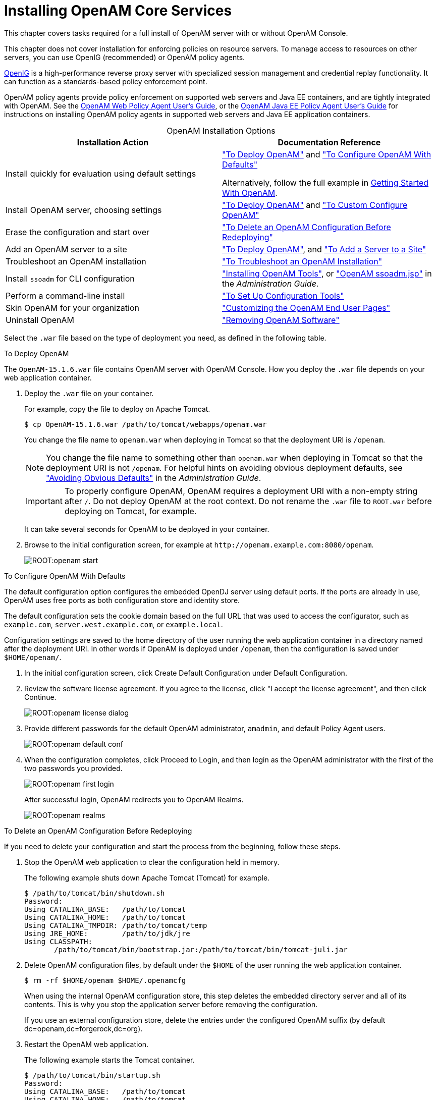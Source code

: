 ////
  The contents of this file are subject to the terms of the Common Development and
  Distribution License (the License). You may not use this file except in compliance with the
  License.
 
  You can obtain a copy of the License at legal/CDDLv1.0.txt. See the License for the
  specific language governing permission and limitations under the License.
 
  When distributing Covered Software, include this CDDL Header Notice in each file and include
  the License file at legal/CDDLv1.0.txt. If applicable, add the following below the CDDL
  Header, with the fields enclosed by brackets [] replaced by your own identifying
  information: "Portions copyright [year] [name of copyright owner]".
 
  Copyright 2017 ForgeRock AS.
  Portions Copyright 2024-2025 3A Systems LLC.
////

:figure-caption!:
:example-caption!:
:table-caption!:
:leveloffset: -1"
:openam-version: 15.1.6

[#chap-install-core]
== Installing OpenAM Core Services

This chapter covers tasks required for a full install of OpenAM server with or without OpenAM Console.

This chapter does not cover installation for enforcing policies on resource servers. To manage access to resources on other servers, you can use OpenIG (recommended) or OpenAM policy agents.

link:https://github.com/OpenIdentityPlatform/OpenIG[OpenIG, window=\_blank] is a high-performance reverse proxy server with specialized session management and credential replay functionality. It can function as a standards-based policy enforcement point.

OpenAM policy agents provide policy enforcement on supported web servers and Java EE containers, and are tightly integrated with OpenAM. See the link:../web-users-guide/#web-users-guide[OpenAM Web Policy Agent User's Guide, window=\_blank], or the link:../jee-users-guide/#jee-users-guide[OpenAM Java EE Policy Agent User's Guide, window=\_blank] for instructions on installing OpenAM policy agents in supported web servers and Java EE application containers.

[#openam-installation-options]
.OpenAM Installation Options
[cols="50%,50%"]
|===
|Installation Action |Documentation Reference 

a|Install quickly for evaluation using default settings
a|xref:#deploy-openam["To Deploy OpenAM"] and xref:#configure-openam-defaults["To Configure OpenAM With Defaults"]

Alternatively, follow the full example in xref:getting-started:index.adoc[Getting Started With OpenAM].

a|Install OpenAM server, choosing settings
a|xref:#deploy-openam["To Deploy OpenAM"] and xref:#configure-openam-custom["To Custom Configure OpenAM"]

a|Erase the configuration and start over
a|xref:#delete-config-start-over["To Delete an OpenAM Configuration Before Redeploying"]

a|Add an OpenAM server to a site
a|xref:#deploy-openam["To Deploy OpenAM"], and xref:#add-servers-to-site["To Add a Server to a Site"]

a|Troubleshoot an OpenAM installation
a|xref:#troubleshoot-openam-installation["To Troubleshoot an OpenAM Installation"]

a|Install `ssoadm` for CLI configuration
a|xref:chap-install-tools.adoc#chap-install-tools["Installing OpenAM Tools"], or xref:admin-guide:chap-admin-tools.adoc#openam-ssoadm-jsp-overview["OpenAM ssoadm.jsp"] in the __Administration Guide__.

a|Perform a command-line install
a|xref:chap-install-tools.adoc#install-openam-config-tools["To Set Up Configuration Tools"]

a|Skin OpenAM for your organization
a|xref:chap-custom-ui.adoc#chap-custom-ui["Customizing the OpenAM End User Pages"]

a|Uninstall OpenAM
a|xref:chap-uninstall.adoc#chap-uninstall["Removing OpenAM Software"]
|===
Select the `.war` file based on the type of deployment you need, as defined in the following table.

[#deploy-openam]
.To Deploy OpenAM
====
The `OpenAM-{openam-version}.war` file contains OpenAM server with OpenAM Console. How you deploy the `.war` file depends on your web application container.

. Deploy the `.war` file on your container.
+
For example, copy the file to deploy on Apache Tomcat.
+

[source, console, subs="attributes"]
----
$ cp OpenAM-{openam-version}.war /path/to/tomcat/webapps/openam.war
----
+
You change the file name to `openam.war` when deploying in Tomcat so that the deployment URI is `/openam`.
+

[NOTE]
======
You change the file name to something other than `openam.war` when deploying in Tomcat so that the deployment URI is not `/openam`. For helpful hints on avoiding obvious deployment defaults, see xref:admin-guide:chap-securing.adoc#avoid-obvious-defaults["Avoiding Obvious Defaults"] in the __Administration Guide__.
======
+

[IMPORTANT]
======
To properly configure OpenAM, OpenAM requires a deployment URI with a non-empty string after `/`. Do not deploy OpenAM at the root context. Do not rename the `.war` file to `ROOT.war` before deploying on Tomcat, for example.
======
+
It can take several seconds for OpenAM to be deployed in your container.

. Browse to the initial configuration screen, for example at `\http://openam.example.com:8080/openam`.
+

[#figure-openam-start]
image::ROOT:openam-start.png[]

====

[#configure-openam-defaults]
.To Configure OpenAM With Defaults
====
The default configuration option configures the embedded OpenDJ server using default ports. If the ports are already in use, OpenAM uses free ports as both configuration store and identity store.

The default configuration sets the cookie domain based on the full URL that was used to access the configurator, such as `example.com`, `server.west.example.com`, or `example.local`.

Configuration settings are saved to the home directory of the user running the web application container in a directory named after the deployment URI. In other words if OpenAM is deployed under `/openam`, then the configuration is saved under `$HOME/openam/`.

. In the initial configuration screen, click Create Default Configuration under Default Configuration.

. Review the software license agreement. If you agree to the license, click "I accept the license agreement", and then click Continue.
+

[#figure-openam-license]
image::ROOT:openam-license-dialog.png[]

. Provide different passwords for the default OpenAM administrator, `amadmin`, and default Policy Agent users.
+

[#figure-openam-default-conf]
image::ROOT:openam-default-conf.png[]

. When the configuration completes, click Proceed to Login, and then login as the OpenAM administrator with the first of the two passwords you provided.
+

[#figure-openam-first-login]
image::ROOT:openam-first-login.png[]
+
After successful login, OpenAM redirects you to OpenAM Realms.
+

[#figure-openam-console-first-time]
image::ROOT:openam-realms.png[]

====

[#delete-config-start-over]
.To Delete an OpenAM Configuration Before Redeploying
====
If you need to delete your configuration and start the process from the beginning, follow these steps.

. Stop the OpenAM web application to clear the configuration held in memory.
+
The following example shuts down Apache Tomcat (Tomcat) for example.
+

[source, console]
----
$ /path/to/tomcat/bin/shutdown.sh
Password:
Using CATALINA_BASE:   /path/to/tomcat
Using CATALINA_HOME:   /path/to/tomcat
Using CATALINA_TMPDIR: /path/to/tomcat/temp
Using JRE_HOME:        /path/to/jdk/jre
Using CLASSPATH:
       /path/to/tomcat/bin/bootstrap.jar:/path/to/tomcat/bin/tomcat-juli.jar
----

. Delete OpenAM configuration files, by default under the `$HOME` of the user running the web application container.
+

[source, console]
----
$ rm -rf $HOME/openam $HOME/.openamcfg
----
+
When using the internal OpenAM configuration store, this step deletes the embedded directory server and all of its contents. This is why you stop the application server before removing the configuration.
+
If you use an external configuration store, delete the entries under the configured OpenAM suffix (by default dc=openam,dc=forgerock,dc=org).

. Restart the OpenAM web application.
+
The following example starts the Tomcat container.
+

[source, console]
----
$ /path/to/tomcat/bin/startup.sh
Password:
Using CATALINA_BASE:   /path/to/tomcat
Using CATALINA_HOME:   /path/to/tomcat
Using CATALINA_TMPDIR: /path/to/tomcat/temp
Using JRE_HOME:        /path/to/jdk/jre
Using CLASSPATH:
       /path/to/tomcat/bin/bootstrap.jar:/path/to/tomcat/bin/tomcat-juli.jar
----

====

[#configure-openam-custom]
.To Custom Configure OpenAM
====

. In the initial configuration screen, click Create New Configuration under Custom Configuration.

. Read the license agreement. If you agree to the license, click "I agree to the license agreement", and then click Continue.

. On the Default User Password page, provide a password with at least eight characters for the OpenAM Administrator, `amadmin`.
+

[#figure-openam-conf-amadmin]
image::ROOT:openam-conf-amadmin.png[]

. Verify that the server settings are valid for your configuration.
+

[#figure-openam-conf-server-settings]
image::ROOT:openam-conf-server-settings.png[]
+
--

Server URL::
Provide a valid URL to the base of your OpenAM web container, including a FQDN.
+
In a test environment, you can simulate the FQDN by adding it to your `/etc/hosts` as an alias. The following excerpt shows lines from the `/etc/hosts` file on a Linux system where OpenAM is installed.
+

[source]
----
127.0.0.1 localhost.localdomain localhost
::1 localhost6.localdomain6 localhost6
127.0.1.1 openam openam.example.com
----

Cookie Domain::
Domain that created cookies will be valid for, for example `example.com`.

Platform Locale::
Supported locales include en_US (English), de (German), es (Spanish), fr (French), ja (Japanese), ko (Korean), zh_CN (Simplified Chinese), and zh_TW (Traditional Chinese).

Configuration Directory::
Location on server for OpenAM configuration files. OpenAM must be able to write to this directory.

--

. In the Configuration Store screen, you can accept the defaults to allow OpenAM to store configuration data in an embedded directory. The embedded directory can be configured separately to replicate data for high availability if necessary.
+

[#figure-openam-conf-store]
image::ROOT:openam-conf-store.png[]
+
You can also add this OpenAM installation to an existing deployment, providing the URL of the site. See xref:#add-servers-to-site["To Add a Server to a Site"] for details.
+
Alternatively, if you already manage an OpenDJ deployment, you can store OpenAM configuration data in your existing directory service. You must, however, create the suffix to store configuration data on the directory server before you configure OpenAM. OpenAM does not create the suffix when you use an external configuration store. For instructions to create a configuration store backend, see Step 3 in xref:chap-prepare-install.adoc#install-prepare-opendj-external-config-store["To Install an External OpenDJ Directory Server"].

. In the User Store screen, you configure where OpenAM looks for user identities.
+
OpenAM must have write access to the directory service you choose, as it adds to the directory schema needed to allow OpenAM to manage access for users in the user store.
+

[#figure-openam-conf-user-store]
image::ROOT:openam-conf-user-store.png[]
+
--

User Data Store Type::
If you have already provisioned a directory service with users in a supported user data store, then select that type of directory from the options available.

SSL/TLS Enabled::
To use a secure connection, check this box, then make sure the port you define corresponds to the port the directory server listens to for StartTLS or SSL connections. When using this option you also need to make sure the trust store used by the JVM running OpenAM has the necessary certificates installed.

Directory Name::
FQDN for the host housing the directory service.

Port::
LDAP directory port. The default for LDAP and LDAP with StartTLS to protect the connection is port 389. The default for LDAP over SSL is port 636. Your directory service might use a different port.

Root Suffix::
Base distinguished name (DN) where user data is stored.

Login ID::
Directory administrator user DN. The administrator must be able to update the schema and user data.

Password::
Password for the directory administrator user.

--

. In the Site Configuration screen, you can set up OpenAM as part of a site where the load is balanced across multiple OpenAM servers.
+
If you have a site configuration with a load balancer, you can enable session high availability persistence and failover.footnote:d14351e2811[You can configure OpenAM to store sessions __statefully__ or __statelessly__. Stateful sessions are stored in memory on the OpenAM server. They are also written to disk by thexref:chap-cts.adoc#chap-cts["Configuring the Core Token Service"]if you select the Enable Session HA and Persistence and Failover option in the Site Configuration screen. Stateless sessions are stored in HTTP cookies. The Enable Session HA and Persistence and Failover setting does not apply to stateless sessions. For more information about stateful and stateless sessions, seexref:admin-guide:chap-session-state.adoc#chap-session-state["Configuring Session State"]in the__Administration Guide__.] OpenAM then stores sessions across server restarts, so that users do not have to login again.
+
If you then add additional servers to this OpenAM site, OpenAM performs __session failover__, storing session data in a directory service that is shared by different OpenAM servers. The shared storage means that if an OpenAM server fails, other OpenAM servers in the site have access to the user's session data and can serve requests about that user. As a result, the user does not have to log in again. If session failover is important for your deployment, also follow the instructions in xref:chap-session-failover.adoc#chap-session-failover["Setting Up OpenAM Session Failover"].
+

[#figure-openam-conf-site]
image::ROOT:openam-conf-site.png[]
+
It is possible to set up a site after initial installation and configuration, as is described in xref:chap-session-failover.adoc#chap-session-failover["Setting Up OpenAM Session Failover"].

. In the Agent Information screen, provide a password with at least eight characters to be used by policy agents to connect to OpenAM.
+

[#figure-openam-conf-pa]
image::ROOT:openam-conf-pa.png[]

. Check the summary screen, and if necessary, click Previous to return to earlier screens to fix any configuration errors as needed.
+

[#figure-openam-conf-summary]
image::ROOT:openam-conf-summary.png[]
+
After you click Create Configuration in the summary screen, configuration proceeds, logging progress that you can read in your browser and later, in the installation log. The process ends, and OpenAM shows the Proceed to Login prompt.
+

[#figure-openam-proceed-to-login]
image::ROOT:openam-proceed-to-login.png[]

. When the configuration completes, click Proceed to Login, and then login as the OpenAM administrator, `amadmin`.
+

[#figure-openam-first-login-admin]
image::ROOT:openam-first-login.png[]
+
After login, OpenAM redirects you to the OpenAM Realms page.
+

[#figure-openam-console]
image::ROOT:openam-realms.png[]
+
You can also access OpenAM Console by browsing to the Console URL, such as, `\http://openam.example.com:8080/openam/console`.

. Restrict permissions to the configuration directory (by default, `$HOME/openam`, where $HOME corresponds to the user who runs the web container). Prevent other users from accessing files in the configuration directory.

. If you specified the Other User Data Store option in the User Data Store Settings screen, you must index several attributes in your external identity repository. See xref:chap-prepare-install.adoc#install-index-opendj-external-idrepo["To Index External Identity Repository Attributes"] for more information.

====

[#add-servers-to-site]
.To Add a Server to a Site
====
High availability requires redundant servers in case of failure. With OpenAM, you configure an OpenAM site with multiple servers in a pool behind a load balancing service that exposes a single URL as an entry point to the site.

Follow these steps to configure a server to an existing site.

. In the initial configuration screen, under Custom Configuration, click Create New Configuration.

. In the first screen, enter the same password entered for the OpenAM Administrator, `amadmin`, when you configured the first server in the site.

. Configure server settings as required.
+
The cookie domain should be identical to that of the first server in the site.

. In the configuration store screen, select Add to Existing Deployment, and enter the URL of the first OpenAM server in the site.
+
The directory used to store configuration data should use the same directory service used for this purpose by other OpenAM servers in the site. If you use the embedded OpenDJ directory server, for example, you can set up the configurator for data replication with embedded directory servers used by other servers in the site.
+
Settings for the user store are then shared with the existing server, so the corresponding wizard screen is skipped.

. In the site configuration screen, select `Yes` and enter the same site configuration details as for the first server in the site.
+
Settings for agent information are also shared with the existing server, so the corresponding wizard screen is skipped.

. In the summary screen, verify the settings you chose, and then click Create Configuration.

. When the configuration process finishes, click Proceed to Login, and then login as the OpenAM administrator to access OpenAM Console.

====

[#troubleshoot-openam-installation]
.To Troubleshoot an OpenAM Installation
====
OpenAM can capture information in debug log files that are useful when troubleshooting OpenAM problems. xref:admin-guide:chap-monitoring.adoc#debug-logging["Debug Logging"] in the __Administration Guide__ describes how to enable debug logging after OpenAM has been started.

It is also possible to capture debug logs while installing OpenAM. This can be useful if you need to troubleshoot an installation problem.

Follow these steps to capture debug logs while installing OpenAM on Tomcat:

. If Tomcat is already started, stop it.

. Specify the `-Dcom.iplanet.services.debug.level=message` option in the `CATALINA_OPTS` environment variable:
+

[source, console]
----
$ export CATALINA_OPTS=-Dcom.iplanet.services.debug.level=message
----
+
There are several ways that you can specify the `CATALINA_OPTS` environment variable. You can set the variable:
+

* In the `/path/to/tomcat/bin/setenv.sh` file

* In the login shell of the user who runs Tomcat


. Run the OpenAM installation. Debug log files containing troubleshooting information appear in the `/path/to/openam/openam/debug` directory.

. When you have completed OpenAM installation and no longer need to capture debug logs, stop Tomcat, revert the debug logging options, and restart Tomcat.

====

